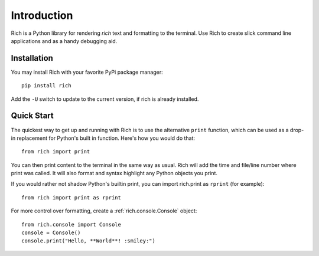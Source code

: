 Introduction
============

Rich is a Python library for rendering *rich* text and formatting to the terminal. Use Rich to create slick command line applications and as a handy debugging aid.


Installation
------------

You may install Rich with your favorite PyPi package manager::

    pip install rich

Add the ``-U`` switch to update to the current version, if rich is already installed.


Quick Start
-----------

The quickest way to get up and running with Rich is to use the alternative ``print`` function, which can be used as a drop-in replacement for Python's built in function. Here's how you would do that::

    from rich import print

You can then print content to the terminal in the same way as usual. Rich will add the time and file/line number where print was called. It will also format and syntax highlight any Python objects you print. 

If you would rather not shadow Python's builtin print, you can import rich.print as ``rprint`` (for example)::

    from rich import print as rprint

For more control over formatting, create a :ref:`rich.console.Console` object::

    from rich.console import Console
    console = Console()
    console.print("Hello, **World**! :smiley:")